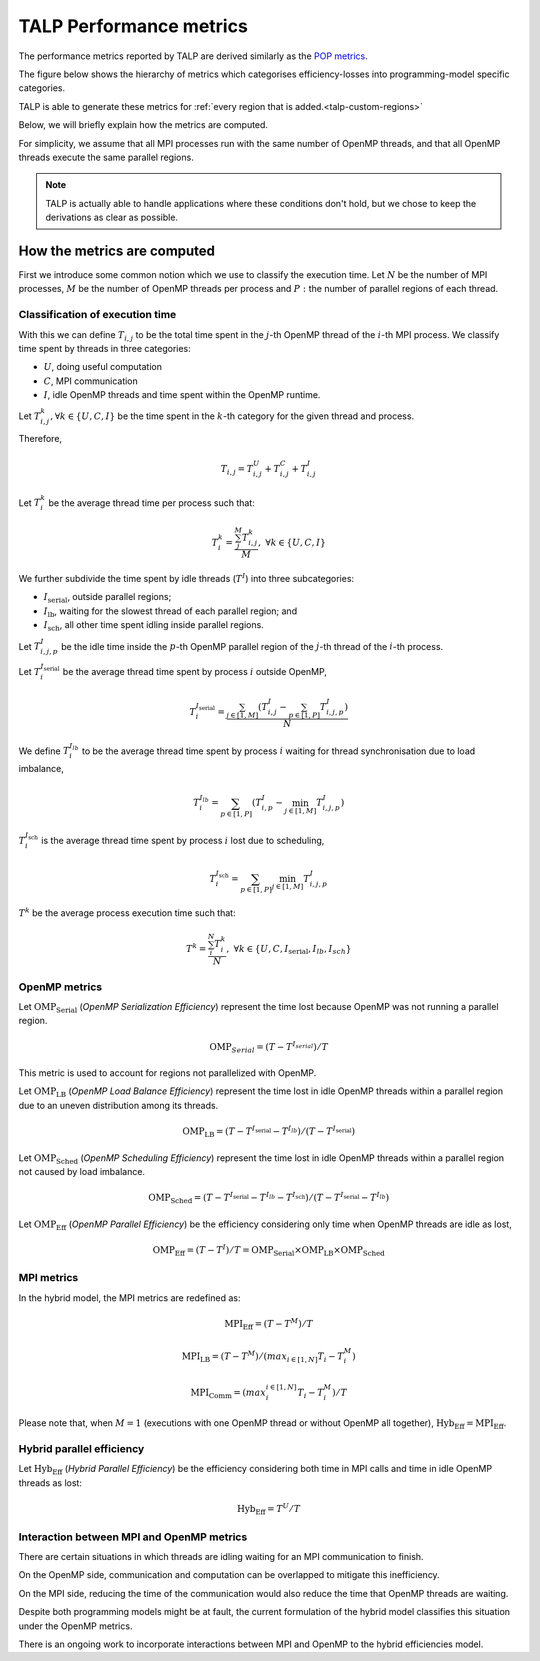 
.. highlight:: bash
.. _talp_metrics:

******************************************************
TALP Performance metrics
******************************************************


The performance metrics reported by TALP are derived similarly as the `POP metrics <https://pop-coe.eu/node/69>`_.

The figure below shows the hierarchy of metrics which categorises efficiency-losses into programming-model specific categories.


.. image:: images/talp-efficiency-models.*


TALP is able to generate these metrics for :ref:`every region that is added.<talp-custom-regions>`

Below, we will briefly explain how the metrics are computed.

For simplicity, we assume that all MPI processes run with the same number of
OpenMP threads, and that all OpenMP threads execute the same parallel regions.

.. note::
    TALP is actually able to handle applications where these conditions don't hold, but we chose to keep the derivations as clear as possible.


How the metrics are computed 
==============================

First we introduce some common notion which we use to classify the execution time. 
Let :math:`N` be the number of MPI processes, :math:`M` be the number of OpenMP threads per process and :math:`P:` the number of parallel regions of each thread.

Classification of execution time
--------------------------------

With this we can define :math:`T_{i,j}` to be the total time spent in the :math:`j`-th OpenMP thread of the :math:`i`-th MPI process.
We classify time spent by threads in three categories:

* :math:`U`, doing useful computation
* :math:`C`, MPI communication
* :math:`I`, idle OpenMP threads and time spent within the OpenMP runtime.

Let :math:`T^{k}_{i,j}, \forall k \in \{U, C, I \}` be the time spent in the
:math:`k`-th category for the given thread and process.

Therefore,

.. math::
    T_{i,j} = T^{U}_{i,j} + T^{C}_{i,j} + T^{I}_{i,j}

Let :math:`T^k_{i}` be the average thread time per process such that:

.. math::
    T^{k}_{i} = \frac{\sum_{j}^{M} T_{i,j}^{k}}{M},~
    \forall k \in \{U, C, I \}

We further subdivide the time spent by idle threads (:math:`T^I`) into three subcategories:

* :math:`I_\mathrm{serial}`, outside parallel regions;
* :math:`I_\mathrm{lb}`, waiting for the slowest thread of each parallel region; and
* :math:`I_\mathrm{sch}`, all other time spent idling inside parallel regions.

Let :math:`T^I_{i,j,p}` be the idle time inside the :math:`p`-th OpenMP parallel region of the :math:`j`-th thread of the :math:`i`-th process.

Let :math:`T^{I_\mathrm{serial}}_{i}` be the average thread time spent by process :math:`i` outside OpenMP,

.. math::
    T^{I_\mathrm{serial}}_{i} = \frac{\sum_{j \in [1,M]} (T^{I}_{i,j} - \sum_{p \in [1,P]} T^I_{i,j,p})}{N}

We define :math:`T^{I_{lb}}_{i}` to be the average thread time spent by process :math:`i` waiting for thread synchronisation due to load imbalance,

.. math::
    T^{I_{lb}}_{i} = \sum_{p \in [1,P]}( T^I_{i,p} - \min_{j \in [1,M]} T^I_{i,j,p} )

:math:`T^{I_\mathrm{sch}}_{i}` is the average thread time spent by process :math:`i` lost due to scheduling,

.. math::
    T^{I_\mathrm{sch}}_{i} = \sum_{p \in [1,P]} \min_{j \in [1,M]} T^I_{i,j,p}

:math:`T^k` be the average process execution time such that:

.. math::
    T^{k} = \frac{\sum_{i}^{N} T_{i}^{k}}{N},~
    \forall k \in \{U, C, I_\mathrm{serial}, I_{lb}, I_{sch} \}

OpenMP metrics
--------------

Let :math:`\mathrm{OMP}_\mathrm{Serial}` (*OpenMP Serialization Efficiency*) represent the time lost
because OpenMP was not running a parallel region.

.. math::
    \mathrm{OMP}_{Serial} = (T - T^{I_{serial}}) / T

This metric is used to account for regions not parallelized with OpenMP.

Let :math:`\mathrm{OMP}_\mathrm{LB}` (*OpenMP Load Balance Efficiency*) represent the time lost
in idle OpenMP threads within a parallel region due to an uneven distribution
among its threads.

.. math::
    \mathrm{OMP}_\mathrm{LB} = (T - T^{I_\mathrm{serial}} - T^{I_{lb}}) / (T - T^{I_\mathrm{serial}})

Let :math:`\mathrm{OMP}_\mathrm{Sched}` (*OpenMP Scheduling Efficiency*) represent the time lost in idle
OpenMP threads within a parallel region not caused by load imbalance.

.. math::
    \mathrm{OMP}_\mathrm{Sched} = (T - T^{I_\mathrm{serial}} - T^{I_{lb}} - T^{I_\mathrm{sch}}) / (T - T^{I_\mathrm{serial}} - T^{I_{lb}})

Let :math:`\mathrm{OMP}_\mathrm{Eff}` (*OpenMP Parallel Efficiency*) be the efficiency
considering only time when OpenMP threads are idle as lost,

.. math::
    \mathrm{OMP}_\mathrm{Eff} = (T - T^I) / T = \mathrm{OMP}_\mathrm{Serial} \times \mathrm{OMP}_\mathrm{LB} \times \mathrm{OMP}_\mathrm{Sched}

MPI metrics
---------------------------

In the hybrid model, the MPI metrics are redefined as:

.. math::
    \mathrm{MPI}_\mathrm{Eff} = (T - T^M) / T

.. math::
    \mathrm{MPI}_\mathrm{LB} = (T - T^M) / (max_{i\in[1,N]} T_i - T_{i}^{M})

.. math::
    \mathrm{MPI}_\mathrm{Comm} = (max_{i}^{i\in[1,N]} T_i - T_{i}^{M})/T

Please note that, when :math:`M = 1` (executions with one OpenMP thread or
without OpenMP all together), :math:`\mathrm{Hyb}_\mathrm{Eff} = \mathrm{MPI}_\mathrm{Eff}`.


Hybrid parallel efficiency
--------------------------

Let :math:`\mathrm{Hyb}_\mathrm{Eff}` (*Hybrid Parallel Efficiency*) be the efficiency considering both time in MPI calls and time in idle OpenMP threads as lost:

.. math::
    \mathrm{Hyb}_\mathrm{Eff} = T^U / T



Interaction between MPI and OpenMP metrics
------------------------------------------

There are certain situations in which threads are idling waiting for an MPI communication to finish.

On the OpenMP side, communication and computation can be overlapped to mitigate this inefficiency.

On the MPI side, reducing the time of the communication would also reduce the time that OpenMP threads are waiting.

Despite both programming models might be at fault, the current formulation of the hybrid model classifies this situation under the OpenMP metrics.

There is an ongoing work to incorporate interactions between MPI and OpenMP to the hybrid efficiencies model.
